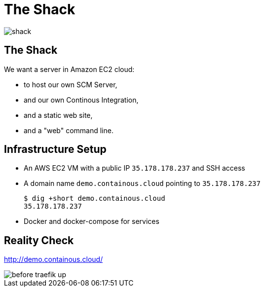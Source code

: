 
[{invert}]
= The Shack

image::shack.jpg[]

== The Shack

We want a server in Amazon EC2 cloud:

* to host our own SCM Server,
* and our own Continous Integration,
* and a static web site,
* and a "web" command line.

== Infrastructure Setup

* An AWS EC2 VM with a public IP `35.178.178.237` and SSH access
* A domain name `demo.containous.cloud` pointing to `35.178.178.237`
+
[source,bash]
----
$ dig +short demo.containous.cloud
35.178.178.237
----

* Docker and docker-compose for services

[{invert}]
== Reality Check

link:http://demo.containous.cloud/[http://demo.containous.cloud/,window=_blank]

[.shadow]
image::before-traefik-up.png[]
